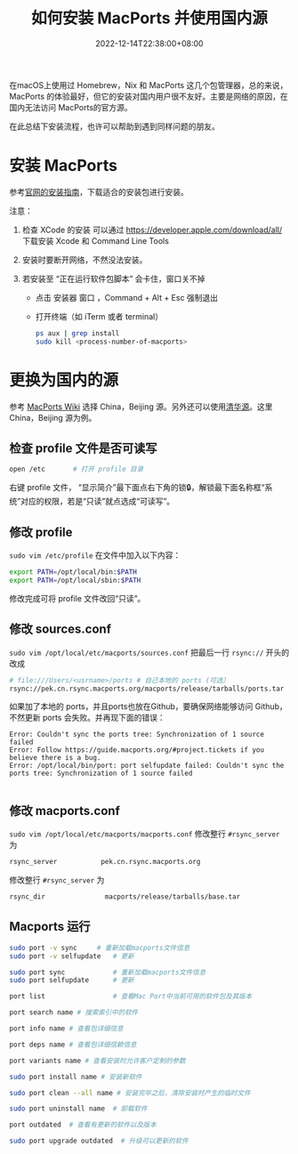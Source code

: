 #+TITLE: 如何安装 MacPorts 并使用国内源
#+DATE: 2022-12-14T22:38:00+08:00
#+DRAFT: false
#+TAGS[]: macOS macport
#+CATEGORIES[]: Tools

在macOS上使用过 Homebrew，Nix 和 MacPorts 这几个包管理器，总的来说，MacPorts 的体验最好，但它的安装对国内用户很不友好。主要是网络的原因，在国内无法访问 MacPorts的官方源。

在此总结下安装流程，也许可以帮助到遇到同样问题的朋友。

* 安装 MacPorts
参考[[https://www.macports.org/install.php][官网的安装指南]]，下载适合的安装包进行安装。

注意：

1. 检查 XCode 的安装
   可以通过 https://developer.apple.com/download/all/ 下载安装 Xcode 和 Command Line Tools

2. 安装时要断开网络，不然没法安装。
3. 若安装至 “正在运行软件包脚本” 会卡住，窗口关不掉
   - 点击 安装器 窗口 ，Command + Alt + Esc 强制退出
   - 打开终端（如 iTerm 或者 terminal）
     #+begin_src bash
ps aux | grep install
sudo kill <process-number-of-macports>
     #+end_src

* 更换为国内的源
参考 [[https://trac.macports.org/wiki/Mirrors#MacPortsSource][MacPorts Wiki]] 选择 China，Beijing 源。另外还可以使用[[https://mirrors.tuna.tsinghua.edu.cn/macports/][清华源]]。这里 China，Beijing 源为例。

** 检查 profile 文件是否可读写
#+begin_src bash
open /etc		# 打开 profile 目录
#+end_src
右键 profile 文件， “显示简介”最下面点右下角的锁🔒，解锁最下面名称框“系统”对应的权限，若是“只读”就点选成“可读写”。
** 修改 profile
~sudo vim /etc/profile~ 在文件中加入以下内容：
#+begin_src bash
export PATH=/opt/local/bin:$PATH
export PATH=/opt/local/sbin:$PATH
#+end_src

修改完成可将 profile 文件改回“只读”。

** 修改 sources.conf
~sudo vim /opt/local/etc/macports/sources.conf~  把最后一行 ~rsync://~ 开头的改成
#+begin_src bash
# file:///Users/<usrname>/ports # 自己本地的 ports (可选）
rsync://pek.cn.rsync.macports.org/macports/release/tarballs/ports.tar [default]
#+end_src

如果加了本地的 ports，并且ports也放在Github，要确保网络能够访问 Github，不然更新 ports 会失败。并再现下面的错误：
#+begin_src
Error: Couldn't sync the ports tree: Synchronization of 1 source failed
Error: Follow https://guide.macports.org/#project.tickets if you believe there is a bug.
Error: /opt/local/bin/port: port selfupdate failed: Couldn't sync the ports tree: Synchronization of 1 source failed

#+end_src

** 修改 macports.conf
~sudo vim /opt/local/etc/macports/macports.conf~ 修改整行 ~#rsync_server~ 为
#+begin_src bash
rsync_server           pek.cn.rsync.macports.org
#+end_src

修改整行 ~#rsync_server~ 为
#+begin_src bash
rsync_dir           	macports/release/tarballs/base.tar
#+end_src

** Macports 运行
#+begin_src bash
sudo port -v sync	  # 重新加载macports文件信息
sudo port -v selfupdate	  # 更新

sudo port sync	          # 重新加载macports文件信息
sudo port selfupdate	  # 更新

port list                 # 查看Mac Port中当前可用的软件包及其版本

port search name # 搜索索引中的软件

port info name # 查看包详细信息

port deps name # 查看包详细信赖信息

port variants name # 查看安装时允许客户定制的参数

sudo port install name # 安装新软件

sudo port clean --all name # 安装完毕之后，清除安装时产生的临时文件

sudo port uninstall name  # 卸载软件

port outdated  # 查看有更新的软件以及版本

sudo port upgrade outdated  # 升级可以更新的软件

#+end_src
